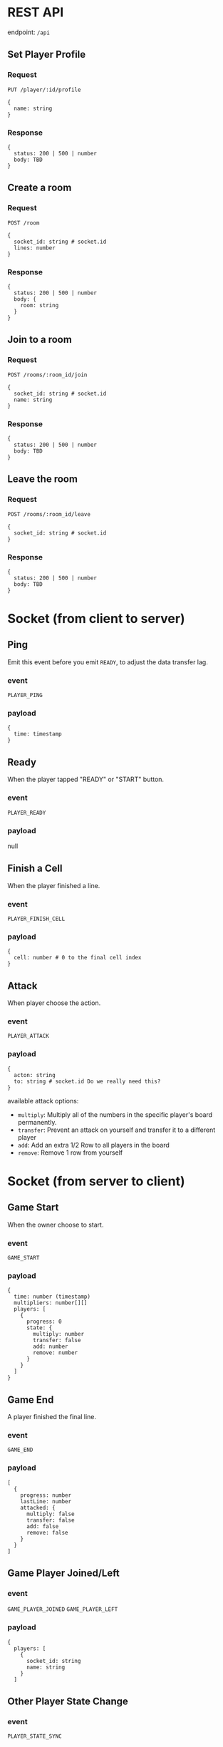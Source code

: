 #+startup: showall

* REST API

endpoint: =/api=

** Set Player Profile

*** Request

=PUT /player/:id/profile=

#+begin_example
{
  name: string
}
#+end_example

*** Response

#+begin_example
{
  status: 200 | 500 | number
  body: TBD
}
#+end_example


** Create a room

*** Request

=POST /room=

#+begin_example
{
  socket_id: string # socket.id
  lines: number
}
#+end_example

*** Response

#+begin_example
{
  status: 200 | 500 | number
  body: {
    room: string
  }
}
#+end_example


** Join to a room

*** Request

=POST /rooms/:room_id/join=

#+begin_example
{
  socket_id: string # socket.id
  name: string
}
#+end_example


*** Response

#+begin_example
{
  status: 200 | 500 | number
  body: TBD
}
#+end_example


** Leave the room

*** Request

=POST /rooms/:room_id/leave=

#+begin_example
{
  socket_id: string # socket.id
}
#+end_example


*** Response

#+begin_example
{
  status: 200 | 500 | number
  body: TBD
}
#+end_example


* Socket (from client to server)

** Ping

Emit this event before you emit =READY=, to adjust the data transfer lag.

*** event

=PLAYER_PING=

*** payload

#+begin_example
{
  time: timestamp
}
#+end_example

** Ready

When the player tapped "READY" or "START" button.

*** event

=PLAYER_READY=

*** payload

null

** Finish a Cell

When the player finished a line.

*** event

=PLAYER_FINISH_CELL=

*** payload

#+begin_example
{
  cell: number # 0 to the final cell index 
}
#+end_example


** Attack

When player choose the action.

*** event

=PLAYER_ATTACK=

*** payload

#+begin_example
{
  acton: string
  to: string # socket.id Do we really need this?
}
#+end_example

available attack options:

- =multiply=: Multiply all of the numbers in the specific player's board permanently.
- =transfer=: Prevent an attack on yourself and transfer it to a different player
- =add=: Add an extra 1/2 Row to all players in the board
- =remove=: Remove 1 row from yourself


* Socket (from server to client)

** Game Start

When the owner choose to start.

*** event

=GAME_START=

*** payload

#+begin_example
{
  time: number (timestamp)
  multipliers: number[][]
  players: [
    {
      progress: 0
      state: {
        multiply: number
        transfer: false
        add: number
        remove: number
      }
    }
  ]
}
#+end_example

** Game End

A player finished the final line.

*** event

=GAME_END=

*** payload

#+begin_example
[
  {
    progress: number
    lastLine: number
    attacked: {
      multiply: false
      transfer: false
      add: false
      remove: false
    }
  }
]
#+end_example

** Game Player Joined/Left

*** event

=GAME_PLAYER_JOINED=
=GAME_PLAYER_LEFT=

*** payload

#+begin_example
{
  players: [
    {
      socket_id: string
      name: string
    }
  ]
#+end_example

** Other Player State Change

*** event

=PLAYER_STATE_SYNC=

*** payload

#+begin_example
{
  players: [
    {
      progress: number
      lastLine: number
      attacked: {
        multiply: false
        transfer: false
        add: false
        remove: false
      }
    }
  ]
}
#+end_example

** Attacked From Other Player

*** event

=PLAYER_ATTACKED=

- =multiply=: Multiply all of the numbers in the specific player's board permanently.
- =transfer=: Prevent an attack on yourself and transfer it to a different player
- =add=: Add an extra 1/2 Row to all players in the board
- =remove=: Remove 1 row from yourself

*** payload

#+begin_example
{
  acton: string
  from: string # socket.id Do we really need this?
}
#+end_example

** Time Over

Players who do not reach a specific line by the time limit will be disqualified.

*** event

=PLAYER_TIMEOVER=

*** payload

null
